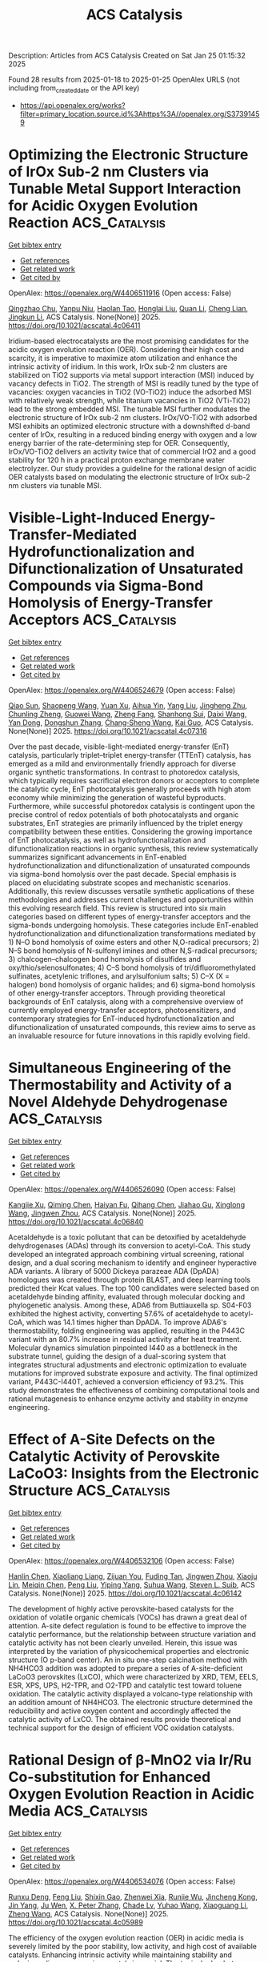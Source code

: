 #+TITLE: ACS Catalysis
Description: Articles from ACS Catalysis
Created on Sat Jan 25 01:15:32 2025

Found 28 results from 2025-01-18 to 2025-01-25
OpenAlex URLS (not including from_created_date or the API key)
- [[https://api.openalex.org/works?filter=primary_location.source.id%3Ahttps%3A//openalex.org/S37391459]]

* Optimizing the Electronic Structure of IrOx Sub-2 nm Clusters via Tunable Metal Support Interaction for Acidic Oxygen Evolution Reaction  :ACS_Catalysis:
:PROPERTIES:
:UUID: https://openalex.org/W4406511916
:TOPICS: Electrocatalysts for Energy Conversion, Advanced Photocatalysis Techniques, Fuel Cells and Related Materials
:PUBLICATION_DATE: 2025-01-17
:END:    
    
[[elisp:(doi-add-bibtex-entry "https://doi.org/10.1021/acscatal.4c06411")][Get bibtex entry]] 

- [[elisp:(progn (xref--push-markers (current-buffer) (point)) (oa--referenced-works "https://openalex.org/W4406511916"))][Get references]]
- [[elisp:(progn (xref--push-markers (current-buffer) (point)) (oa--related-works "https://openalex.org/W4406511916"))][Get related work]]
- [[elisp:(progn (xref--push-markers (current-buffer) (point)) (oa--cited-by-works "https://openalex.org/W4406511916"))][Get cited by]]

OpenAlex: https://openalex.org/W4406511916 (Open access: False)
    
[[https://openalex.org/A5091514152][Qingzhao Chu]], [[https://openalex.org/A5101384522][Yanpu Niu]], [[https://openalex.org/A5053498201][Haolan Tao]], [[https://openalex.org/A5040301471][Honglai Liu]], [[https://openalex.org/A5028636334][Quan Li]], [[https://openalex.org/A5023414498][Cheng Lian]], [[https://openalex.org/A5020694640][Jingkun Li]], ACS Catalysis. None(None)] 2025. https://doi.org/10.1021/acscatal.4c06411 
     
Iridium-based electrocatalysts are the most promising candidates for the acidic oxygen evolution reaction (OER). Considering their high cost and scarcity, it is imperative to maximize atom utilization and enhance the intrinsic activity of iridium. In this work, IrOx sub-2 nm clusters are stabilized on TiO2 supports via metal support interaction (MSI) induced by vacancy defects in TiO2. The strength of MSI is readily tuned by the type of vacancies: oxygen vacancies in TiO2 (VO-TiO2) induce the adsorbed MSI with relatively weak strength, while titanium vacancies in TiO2 (VTi-TiO2) lead to the strong embedded MSI. The tunable MSI further modulates the electronic structure of IrOx sub-2 nm clusters. IrOx/VO-TiO2 with adsorbed MSI exhibits an optimized electronic structure with a downshifted d-band center of IrOx, resulting in a reduced binding energy with oxygen and a low energy barrier of the rate-determining step for OER. Consequently, IrOx/VO-TiO2 delivers an activity twice that of commercial IrO2 and a good stability for 120 h in a practical proton exchange membrane water electrolyzer. Our study provides a guideline for the rational design of acidic OER catalysts based on modulating the electronic structure of IrOx sub-2 nm clusters via tunable MSI.    

    

* Visible-Light-Induced Energy-Transfer-Mediated Hydrofunctionalization and Difunctionalization of Unsaturated Compounds via Sigma-Bond Homolysis of Energy-Transfer Acceptors  :ACS_Catalysis:
:PROPERTIES:
:UUID: https://openalex.org/W4406524679
:TOPICS: Radical Photochemical Reactions, Sulfur-Based Synthesis Techniques, Catalytic C–H Functionalization Methods
:PUBLICATION_DATE: 2025-01-17
:END:    
    
[[elisp:(doi-add-bibtex-entry "https://doi.org/10.1021/acscatal.4c07316")][Get bibtex entry]] 

- [[elisp:(progn (xref--push-markers (current-buffer) (point)) (oa--referenced-works "https://openalex.org/W4406524679"))][Get references]]
- [[elisp:(progn (xref--push-markers (current-buffer) (point)) (oa--related-works "https://openalex.org/W4406524679"))][Get related work]]
- [[elisp:(progn (xref--push-markers (current-buffer) (point)) (oa--cited-by-works "https://openalex.org/W4406524679"))][Get cited by]]

OpenAlex: https://openalex.org/W4406524679 (Open access: False)
    
[[https://openalex.org/A5040022217][Qiao Sun]], [[https://openalex.org/A5100674423][Shaopeng Wang]], [[https://openalex.org/A5101633186][Yuan Xu]], [[https://openalex.org/A5103167081][Aihua Yin]], [[https://openalex.org/A5100356015][Yang Liu]], [[https://openalex.org/A5110063190][Jingheng Zhu]], [[https://openalex.org/A5081256336][Chunling Zheng]], [[https://openalex.org/A5100704913][Guowei Wang]], [[https://openalex.org/A5005640649][Zheng Fang]], [[https://openalex.org/A5068441430][Shanhong Sui]], [[https://openalex.org/A5035160317][Daixi Wang]], [[https://openalex.org/A5100532125][Yan Dong]], [[https://openalex.org/A5045826836][Dongshun Zhang]], [[https://openalex.org/A5100696890][Chang‐Sheng Wang]], [[https://openalex.org/A5100612547][Kai Guo]], ACS Catalysis. None(None)] 2025. https://doi.org/10.1021/acscatal.4c07316 
     
Over the past decade, visible-light-mediated energy-transfer (EnT) catalysis, particularly triplet–triplet energy-transfer (TTEnT) catalysis, has emerged as a mild and environmentally friendly approach for diverse organic synthetic transformations. In contrast to photoredox catalysis, which typically requires sacrificial electron donors or acceptors to complete the catalytic cycle, EnT photocatalysis generally proceeds with high atom economy while minimizing the generation of wasteful byproducts. Furthermore, while successful photoredox catalysis is contingent upon the precise control of redox potentials of both photocatalysts and organic substrates, EnT strategies are primarily influenced by the triplet energy compatibility between these entities. Considering the growing importance of EnT photocatalysis, as well as hydrofunctionalization and difunctionalization reactions in organic synthesis, this review systematically summarizes significant advancements in EnT-enabled hydrofunctionalization and difunctionalization of unsaturated compounds via sigma-bond homolysis over the past decade. Special emphasis is placed on elucidating substrate scopes and mechanistic scenarios. Additionally, this review discusses versatile synthetic applications of these methodologies and addresses current challenges and opportunities within this evolving research field. This review is structured into six main categories based on different types of energy-transfer acceptors and the sigma-bonds undergoing homolysis. These categories include EnT-enabled hydrofunctionalization and difunctionalization transformations mediated by 1) N–O bond homolysis of oxime esters and other N,O-radical precursors; 2) N–S bond homolysis of N-sulfonyl imines and other N,S-radical precursors; 3) chalcogen–chalcogen bond homolysis of disulfides and oxy/thio/selenosulfonates; 4) C–S bond homolysis of tri/difluoromethylated sulfinates, acetylenic triflones, and arylsulfonium salts; 5) C–X (X = halogen) bond homolysis of organic halides; and 6) sigma-bond homolysis of other energy-transfer acceptors. Through providing theoretical backgrounds of EnT catalysis, along with a comprehensive overview of currently employed energy-transfer acceptors, photosensitizers, and contemporary strategies for EnT-induced hydrofunctionalization and difunctionalization of unsaturated compounds, this review aims to serve as an invaluable resource for future innovations in this rapidly evolving field.    

    

* Simultaneous Engineering of the Thermostability and Activity of a Novel Aldehyde Dehydrogenase  :ACS_Catalysis:
:PROPERTIES:
:UUID: https://openalex.org/W4406526090
:TOPICS: Microbial Metabolic Engineering and Bioproduction, Metabolomics and Mass Spectrometry Studies, Protein Structure and Dynamics
:PUBLICATION_DATE: 2025-01-17
:END:    
    
[[elisp:(doi-add-bibtex-entry "https://doi.org/10.1021/acscatal.4c06840")][Get bibtex entry]] 

- [[elisp:(progn (xref--push-markers (current-buffer) (point)) (oa--referenced-works "https://openalex.org/W4406526090"))][Get references]]
- [[elisp:(progn (xref--push-markers (current-buffer) (point)) (oa--related-works "https://openalex.org/W4406526090"))][Get related work]]
- [[elisp:(progn (xref--push-markers (current-buffer) (point)) (oa--cited-by-works "https://openalex.org/W4406526090"))][Get cited by]]

OpenAlex: https://openalex.org/W4406526090 (Open access: False)
    
[[https://openalex.org/A5047863533][Kangjie Xu]], [[https://openalex.org/A5100644701][Qiming Chen]], [[https://openalex.org/A5071538073][Haiyan Fu]], [[https://openalex.org/A5101472342][Qihang Chen]], [[https://openalex.org/A5015283649][Jiahao Gu]], [[https://openalex.org/A5004963577][Xinglong Wang]], [[https://openalex.org/A5011448167][Jingwen Zhou]], ACS Catalysis. None(None)] 2025. https://doi.org/10.1021/acscatal.4c06840 
     
Acetaldehyde is a toxic pollutant that can be detoxified by acetaldehyde dehydrogenases (ADAs) through its conversion to acetyl-CoA. This study developed an integrated approach combining virtual screening, rational design, and a dual scoring mechanism to identify and engineer hyperactive ADA variants. A library of 5000 Dickeya parazeae ADA (DpADA) homologues was created through protein BLAST, and deep learning tools predicted their Kcat values. The top 100 candidates were selected based on acetaldehyde binding affinity, evaluated through molecular docking and phylogenetic analysis. Among these, ADA6 from Buttiauxella sp. S04-F03 exhibited the highest activity, converting 57.6% of acetaldehyde to acetyl-CoA, which was 14.1 times higher than DpADA. To improve ADA6's thermostability, folding engineering was applied, resulting in the P443C variant with an 80.7% increase in residual activity after heat treatment. Molecular dynamics simulation pinpointed I440 as a bottleneck in the substrate tunnel, guiding the design of a dual-scoring system that integrates structural adjustments and electronic optimization to evaluate mutations for improved substrate exposure and activity. The final optimized variant, P443C-I440T, achieved a conversion efficiency of 93.2%. This study demonstrates the effectiveness of combining computational tools and rational mutagenesis to enhance enzyme activity and stability in enzyme engineering.    

    

* Effect of A-Site Defects on the Catalytic Activity of Perovskite LaCoO3: Insights from the Electronic Structure  :ACS_Catalysis:
:PROPERTIES:
:UUID: https://openalex.org/W4406532106
:TOPICS: Catalytic Processes in Materials Science, Magnetic and transport properties of perovskites and related materials, Advancements in Solid Oxide Fuel Cells
:PUBLICATION_DATE: 2025-01-17
:END:    
    
[[elisp:(doi-add-bibtex-entry "https://doi.org/10.1021/acscatal.4c06142")][Get bibtex entry]] 

- [[elisp:(progn (xref--push-markers (current-buffer) (point)) (oa--referenced-works "https://openalex.org/W4406532106"))][Get references]]
- [[elisp:(progn (xref--push-markers (current-buffer) (point)) (oa--related-works "https://openalex.org/W4406532106"))][Get related work]]
- [[elisp:(progn (xref--push-markers (current-buffer) (point)) (oa--cited-by-works "https://openalex.org/W4406532106"))][Get cited by]]

OpenAlex: https://openalex.org/W4406532106 (Open access: False)
    
[[https://openalex.org/A5101979347][Hanlin Chen]], [[https://openalex.org/A5008555321][Xiaoliang Liang]], [[https://openalex.org/A5058002138][Zijuan You]], [[https://openalex.org/A5021135190][Fuding Tan]], [[https://openalex.org/A5025709244][Jingwen Zhou]], [[https://openalex.org/A5040114044][Xiaoju Lin]], [[https://openalex.org/A5023210873][Meiqin Chen]], [[https://openalex.org/A5089906204][Peng Liu]], [[https://openalex.org/A5041221522][Yiping Yang]], [[https://openalex.org/A5082241181][Suhua Wang]], [[https://openalex.org/A5030445732][Steven L. Suib]], ACS Catalysis. None(None)] 2025. https://doi.org/10.1021/acscatal.4c06142 
     
The development of highly active perovskite-based catalysts for the oxidation of volatile organic chemicals (VOCs) has drawn a great deal of attention. A-site defect regulation is found to be effective to improve the catalytic performance, but the relationship between structure variation and catalytic activity has not been clearly unveiled. Herein, this issue was interpreted by the variation of physicochemical properties and electronic structure (O p-band center). An in situ one-step calcination method with NH4HCO3 addition was adopted to prepare a series of A-site-deficient LaCoO3 perovskites (LxCO), which were characterized by XRD, TEM, EELS, ESR, XPS, UPS, H2-TPR, and O2-TPD and catalytic test toward toluene oxidation. The catalytic activity displayed a volcano-type relationship with an addition amount of NH4HCO3. The electronic structure determined the reducibility and active oxygen content and accordingly affected the catalytic activity of LxCO. The obtained results provide theoretical and technical support for the design of efficient VOC oxidation catalysts.    

    

* Rational Design of β-MnO2 via Ir/Ru Co-substitution for Enhanced Oxygen Evolution Reaction in Acidic Media  :ACS_Catalysis:
:PROPERTIES:
:UUID: https://openalex.org/W4406534076
:TOPICS: Electrocatalysts for Energy Conversion, Advanced Memory and Neural Computing, Advanced battery technologies research
:PUBLICATION_DATE: 2025-01-17
:END:    
    
[[elisp:(doi-add-bibtex-entry "https://doi.org/10.1021/acscatal.4c05989")][Get bibtex entry]] 

- [[elisp:(progn (xref--push-markers (current-buffer) (point)) (oa--referenced-works "https://openalex.org/W4406534076"))][Get references]]
- [[elisp:(progn (xref--push-markers (current-buffer) (point)) (oa--related-works "https://openalex.org/W4406534076"))][Get related work]]
- [[elisp:(progn (xref--push-markers (current-buffer) (point)) (oa--cited-by-works "https://openalex.org/W4406534076"))][Get cited by]]

OpenAlex: https://openalex.org/W4406534076 (Open access: False)
    
[[https://openalex.org/A5018675250][Runxu Deng]], [[https://openalex.org/A5100415260][Feng Liu]], [[https://openalex.org/A5029544282][Shixin Gao]], [[https://openalex.org/A5061658133][Zhenwei Xia]], [[https://openalex.org/A5056620024][Runjie Wu]], [[https://openalex.org/A5112907460][Jincheng Kong]], [[https://openalex.org/A5100343809][Jin Yang]], [[https://openalex.org/A5011717943][Ju Wen]], [[https://openalex.org/A5083317667][X. Peter Zhang]], [[https://openalex.org/A5069916990][Chade Lv]], [[https://openalex.org/A5100370111][Yuhao Wang]], [[https://openalex.org/A5100373856][Xiaoguang Li]], [[https://openalex.org/A5100401114][Zheng Wang]], ACS Catalysis. None(None)] 2025. https://doi.org/10.1021/acscatal.4c05989 
     
The efficiency of the oxygen evolution reaction (OER) in acidic media is severely limited by the poor stability, low activity, and high cost of available catalysts. Enhancing intrinsic activity while maintaining stability and reducing reliance on precious metals is crucial. The typical adsorbate evolution mechanism (AEM) leads to high overpotentials and low activity, making the transition to alternative mechanisms, such as the lattice oxygen mechanism (LOM) or oxide path mechanism (OPM), highly desirable due to their lower overpotentials. Here, we combine density functional theory (DFT) calculations with experimental validation to enhance the activity and stability of β-MnO2 via co-substitution with ruthenium (Ru) and iridium (Ir), enabling the transition from AEM to OPM. DFT calculations reveal that AEM is hindered by the weak nucleophilicity of water, while LOM suffers from high kinetic barriers due to structural distortions. In contrast, OPM demonstrates a significantly lower kinetic barrier, facilitated by the synergistic interaction between Ru and Ir. Experimentally, IrRuMnOx was synthesized through co-precipitation and hydrothermal methods, showing an 80-fold improvement in mass activity and a 96-fold increase in stability compared to commercial IrO2, with minimal noble metal leaching, as confirmed by inductively coupled plasma optical emission spectroscopy (ICP-OES). IrRuMnOx exhibited an ultralow overpotential of 475 mV at 1 A·cm–2 and a Tafel slope of 44.26 mV·dec–1 in 0.5 M H2SO4, maintaining stable performance for over 100 h. Moreover, the IrRuMnOx-based membrane electrode, with a low Ir loading of 0.075 mgIr·cm–2, achieved remarkable current densities of 1.0 A·cm–2 at 1.66 V and 2.0 A·cm–2 at 1.91 V at 80 °C. This performance surpasses that of both unsupported and conventional supported Ir-based catalysts at comparable Ir loading levels. This study offers critical insights into OER mechanisms in acidic media and paves the way for developing efficient and durable OER electrocatalysts for hydrogen production.    

    

* Issue Editorial Masthead  :ACS_Catalysis:
:PROPERTIES:
:UUID: https://openalex.org/W4406540614
:TOPICS: 
:PUBLICATION_DATE: 2025-01-17
:END:    
    
[[elisp:(doi-add-bibtex-entry "https://doi.org/10.1021/csv015i002_1889649")][Get bibtex entry]] 

- [[elisp:(progn (xref--push-markers (current-buffer) (point)) (oa--referenced-works "https://openalex.org/W4406540614"))][Get references]]
- [[elisp:(progn (xref--push-markers (current-buffer) (point)) (oa--related-works "https://openalex.org/W4406540614"))][Get related work]]
- [[elisp:(progn (xref--push-markers (current-buffer) (point)) (oa--cited-by-works "https://openalex.org/W4406540614"))][Get cited by]]

OpenAlex: https://openalex.org/W4406540614 (Open access: True)
    
, ACS Catalysis. 15(2)] 2025. https://doi.org/10.1021/csv015i002_1889649 
     
No abstract    

    

* Issue Publication Information  :ACS_Catalysis:
:PROPERTIES:
:UUID: https://openalex.org/W4406540636
:TOPICS: 
:PUBLICATION_DATE: 2025-01-17
:END:    
    
[[elisp:(doi-add-bibtex-entry "https://doi.org/10.1021/csv015i002_1889648")][Get bibtex entry]] 

- [[elisp:(progn (xref--push-markers (current-buffer) (point)) (oa--referenced-works "https://openalex.org/W4406540636"))][Get references]]
- [[elisp:(progn (xref--push-markers (current-buffer) (point)) (oa--related-works "https://openalex.org/W4406540636"))][Get related work]]
- [[elisp:(progn (xref--push-markers (current-buffer) (point)) (oa--cited-by-works "https://openalex.org/W4406540636"))][Get cited by]]

OpenAlex: https://openalex.org/W4406540636 (Open access: True)
    
, ACS Catalysis. 15(2)] 2025. https://doi.org/10.1021/csv015i002_1889648 
     
No abstract    

    

* Engineering the Fungal Peroxygenase for Efficient and Regioselective Hydroxylation of Vitamin Ds and Sterols  :ACS_Catalysis:
:PROPERTIES:
:UUID: https://openalex.org/W4406574048
:TOPICS: Steroid Chemistry and Biochemistry, Biotin and Related Studies, Pharmacogenetics and Drug Metabolism
:PUBLICATION_DATE: 2025-01-18
:END:    
    
[[elisp:(doi-add-bibtex-entry "https://doi.org/10.1021/acscatal.4c06429")][Get bibtex entry]] 

- [[elisp:(progn (xref--push-markers (current-buffer) (point)) (oa--referenced-works "https://openalex.org/W4406574048"))][Get references]]
- [[elisp:(progn (xref--push-markers (current-buffer) (point)) (oa--related-works "https://openalex.org/W4406574048"))][Get related work]]
- [[elisp:(progn (xref--push-markers (current-buffer) (point)) (oa--cited-by-works "https://openalex.org/W4406574048"))][Get cited by]]

OpenAlex: https://openalex.org/W4406574048 (Open access: False)
    
[[https://openalex.org/A5100567905][Yawen Huang]], [[https://openalex.org/A5100436798][Jie Zhang]], [[https://openalex.org/A5048619601][Fuqiang Chen]], [[https://openalex.org/A5014776886][Yu Fu]], [[https://openalex.org/A5100632385][Han Liu]], [[https://openalex.org/A5076227403][Zhiyou Zong]], [[https://openalex.org/A5043546888][Quanshun Li]], [[https://openalex.org/A5100747316][Yalan Zhang]], [[https://openalex.org/A5100334085][Huanhuan Li]], [[https://openalex.org/A5024722452][Xiang Sheng]], [[https://openalex.org/A5100687142][Weidong Liu]], [[https://openalex.org/A5054052897][Wuyuan Zhang]], ACS Catalysis. None(None)] 2025. https://doi.org/10.1021/acscatal.4c06429 
     
Hydroxylation of C25 C–H bonds (referring to sterols) is of great importance in vivo for metabolizing sterols and vitamin Ds. The biocatalytic hydroxylation of C25 C–H bonds is restricted by the selectivity and activity of the enzymes due to the inertness of these bulky compounds. Herein, we employed fungal unspecific peroxygenase from Agrocybe aegerita (AaeUPO) as the catalyst to develop efficient and selective AaeUPO variants through protein engineering. After three rounds of evolution using semirational design, 2 variants, G195A/G241V/G318V (Stev) and Q72K/G195A/G241V (Veco), were determined to be the ideal catalysts, showing a 25- to 27-fold increase in enzyme activity and an improvement in selectivity from 25% to over 93% in gram-scale conversion of vitamin D3 to 25-hydroxyvitamin D3. These two variants exhibited overall enhanced catalytic performance in hydroxylating the C25 C–H bonds of the other 24 sterol and vitamin D analogues. This work provides an enzymatic toolbox to synthesize the highly important vitamins and sterols into the compounds of interest under mild conditions with remarkable regioselectivity and enzyme activity.    

    

* Recent Progress in Chiral Quaternary Ammonium Salt-Promoted Asymmetric Nucleophilic Additions  :ACS_Catalysis:
:PROPERTIES:
:UUID: https://openalex.org/W4406618785
:TOPICS: Chemical Reaction Mechanisms, Asymmetric Synthesis and Catalysis, N-Heterocyclic Carbenes in Organic and Inorganic Chemistry
:PUBLICATION_DATE: 2025-01-20
:END:    
    
[[elisp:(doi-add-bibtex-entry "https://doi.org/10.1021/acscatal.4c06497")][Get bibtex entry]] 

- [[elisp:(progn (xref--push-markers (current-buffer) (point)) (oa--referenced-works "https://openalex.org/W4406618785"))][Get references]]
- [[elisp:(progn (xref--push-markers (current-buffer) (point)) (oa--related-works "https://openalex.org/W4406618785"))][Get related work]]
- [[elisp:(progn (xref--push-markers (current-buffer) (point)) (oa--cited-by-works "https://openalex.org/W4406618785"))][Get cited by]]

OpenAlex: https://openalex.org/W4406618785 (Open access: False)
    
[[https://openalex.org/A5074111753][Xiaoqun Yang]], [[https://openalex.org/A5022369506][Youlin Deng]], [[https://openalex.org/A5101080053][Dan Ling]], [[https://openalex.org/A5100416500][Tingting Li]], [[https://openalex.org/A5087950310][Lingzhu Chen]], [[https://openalex.org/A5005455559][Zhichao Jin]], ACS Catalysis. None(None)] 2025. https://doi.org/10.1021/acscatal.4c06497 
     
No abstract    

    

* Reshaping the Substrate-Binding Pocket of Ene-Reductase for Enhanced and Inverted Stereoselectivity: A Concise Access to the Stereocomplementary Chiral GABA Derivatives  :ACS_Catalysis:
:PROPERTIES:
:UUID: https://openalex.org/W4406632949
:TOPICS: Enzyme Catalysis and Immobilization, Microbial Metabolic Engineering and Bioproduction, Enzyme Structure and Function
:PUBLICATION_DATE: 2025-01-20
:END:    
    
[[elisp:(doi-add-bibtex-entry "https://doi.org/10.1021/acscatal.4c06784")][Get bibtex entry]] 

- [[elisp:(progn (xref--push-markers (current-buffer) (point)) (oa--referenced-works "https://openalex.org/W4406632949"))][Get references]]
- [[elisp:(progn (xref--push-markers (current-buffer) (point)) (oa--related-works "https://openalex.org/W4406632949"))][Get related work]]
- [[elisp:(progn (xref--push-markers (current-buffer) (point)) (oa--cited-by-works "https://openalex.org/W4406632949"))][Get cited by]]

OpenAlex: https://openalex.org/W4406632949 (Open access: False)
    
[[https://openalex.org/A5100962601][An Huang]], [[https://openalex.org/A5058899574][Xianheng Song]], [[https://openalex.org/A5100693223][Linlin Song]], [[https://openalex.org/A5112552418][Shuang-Shuang Pan]], [[https://openalex.org/A5101484239][Jiaxin Tian]], [[https://openalex.org/A5100399575][Pengfei Wang]], [[https://openalex.org/A5021036490][Shuyun Ju]], [[https://openalex.org/A5100454884][Yajun Wang]], ACS Catalysis. None(None)] 2025. https://doi.org/10.1021/acscatal.4c06784 
     
Despite the availability of numerous natural and engineered ene-reductases (ERs), enantiocomplementary synthesis of the sterically hindered molecules by ERs is still limited by poor substrate acceptance, particularly due to the insufficient complementary stereoselectivity. Herein, we reshaped the substrate-binding pocket of SeER from Saccharomyces eubayanus through semirational design, enabling ERs capable of stereocomplementary hydrogenating of the challenging substituted β-cyano cinnamic esters. Compared to the wild type, the variants exhibited enhanced activity (up to 161-fold) and catalytic efficiency kcat/KM (up to 358-fold), displaying potential in synthesizing various chiral β-cyano esters with high stereoselectivity (up to 99% ee). Molecular dynamics simulations demonstrated that the key for the superior catalytic performance of variants is the well-tuned substrate-binding pocket, which strengthens and stabilizes substrate recognition. Furthermore, we elucidated the practicality of the SeER variants in asymmetric synthesis of the chiral GABA derivatives (e.g., Phenibut, Baclofen, and Tolibut) via chemo-enzymatic cascade reactions.    

    

* Time-Domain NMR: Generating Unique Insights into the Characterization of Heterogeneous Catalysis in Liquid Phase  :ACS_Catalysis:
:PROPERTIES:
:UUID: https://openalex.org/W4406636099
:TOPICS: NMR spectroscopy and applications, Advanced NMR Techniques and Applications, Advanced MRI Techniques and Applications
:PUBLICATION_DATE: 2025-01-21
:END:    
    
[[elisp:(doi-add-bibtex-entry "https://doi.org/10.1021/acscatal.4c04789")][Get bibtex entry]] 

- [[elisp:(progn (xref--push-markers (current-buffer) (point)) (oa--referenced-works "https://openalex.org/W4406636099"))][Get references]]
- [[elisp:(progn (xref--push-markers (current-buffer) (point)) (oa--related-works "https://openalex.org/W4406636099"))][Get related work]]
- [[elisp:(progn (xref--push-markers (current-buffer) (point)) (oa--cited-by-works "https://openalex.org/W4406636099"))][Get cited by]]

OpenAlex: https://openalex.org/W4406636099 (Open access: True)
    
[[https://openalex.org/A5026161996][Murilo T. Suekuni]], [[https://openalex.org/A5028556784][Carmine D’Agostino]], [[https://openalex.org/A5026632772][Alan M. Allgeier]], ACS Catalysis. None(None)] 2025. https://doi.org/10.1021/acscatal.4c04789 
     
No abstract    

    

* Ultrathin ZSM-5 Shell Constructed on an S-1 Crystal Surface for Prins Reaction to Boost Methanol Aromatization with High Catalytic Stability  :ACS_Catalysis:
:PROPERTIES:
:UUID: https://openalex.org/W4406644119
:TOPICS: Zeolite Catalysis and Synthesis, Catalysis and Hydrodesulfurization Studies, Catalysis for Biomass Conversion
:PUBLICATION_DATE: 2025-01-21
:END:    
    
[[elisp:(doi-add-bibtex-entry "https://doi.org/10.1021/acscatal.4c07004")][Get bibtex entry]] 

- [[elisp:(progn (xref--push-markers (current-buffer) (point)) (oa--referenced-works "https://openalex.org/W4406644119"))][Get references]]
- [[elisp:(progn (xref--push-markers (current-buffer) (point)) (oa--related-works "https://openalex.org/W4406644119"))][Get related work]]
- [[elisp:(progn (xref--push-markers (current-buffer) (point)) (oa--cited-by-works "https://openalex.org/W4406644119"))][Get cited by]]

OpenAlex: https://openalex.org/W4406644119 (Open access: False)
    
[[https://openalex.org/A5100425963][Ma Qian]], [[https://openalex.org/A5077438116][Tingjun Fu]], [[https://openalex.org/A5053157897][Chuntao Cao]], [[https://openalex.org/A5112233142][Xueqing Wu]], [[https://openalex.org/A5100428629][Zhong Li]], ACS Catalysis. None(None)] 2025. https://doi.org/10.1021/acscatal.4c07004 
     
No abstract    

    

* Adaptive Morphing of Hydroxyl Groups on Covalency Competing Spinel Oxides Boosting Oxygen Evolution Reactions  :ACS_Catalysis:
:PROPERTIES:
:UUID: https://openalex.org/W4406668219
:TOPICS: Catalytic Processes in Materials Science, Electrocatalysts for Energy Conversion, Catalysis and Oxidation Reactions
:PUBLICATION_DATE: 2025-01-21
:END:    
    
[[elisp:(doi-add-bibtex-entry "https://doi.org/10.1021/acscatal.4c07014")][Get bibtex entry]] 

- [[elisp:(progn (xref--push-markers (current-buffer) (point)) (oa--referenced-works "https://openalex.org/W4406668219"))][Get references]]
- [[elisp:(progn (xref--push-markers (current-buffer) (point)) (oa--related-works "https://openalex.org/W4406668219"))][Get related work]]
- [[elisp:(progn (xref--push-markers (current-buffer) (point)) (oa--cited-by-works "https://openalex.org/W4406668219"))][Get cited by]]

OpenAlex: https://openalex.org/W4406668219 (Open access: False)
    
[[https://openalex.org/A5070939472][Jiali Gou]], [[https://openalex.org/A5101535850][Xin Lei]], [[https://openalex.org/A5033647893][Bifa Ji]], [[https://openalex.org/A5100412120][Shanshan Zhang]], [[https://openalex.org/A5074832645][Yongping Zheng]], [[https://openalex.org/A5053095176][Yongbing Tang]], ACS Catalysis. None(None)] 2025. https://doi.org/10.1021/acscatal.4c07014 
     
No abstract    

    

* Direct Syngas-To-Ethanol Conversion over Lithium-Promoted Rh/MgO Catalysts  :ACS_Catalysis:
:PROPERTIES:
:UUID: https://openalex.org/W4406676550
:TOPICS: Catalysts for Methane Reforming, Catalytic Processes in Materials Science, Catalysis for Biomass Conversion
:PUBLICATION_DATE: 2025-01-21
:END:    
    
[[elisp:(doi-add-bibtex-entry "https://doi.org/10.1021/acscatal.4c05085")][Get bibtex entry]] 

- [[elisp:(progn (xref--push-markers (current-buffer) (point)) (oa--referenced-works "https://openalex.org/W4406676550"))][Get references]]
- [[elisp:(progn (xref--push-markers (current-buffer) (point)) (oa--related-works "https://openalex.org/W4406676550"))][Get related work]]
- [[elisp:(progn (xref--push-markers (current-buffer) (point)) (oa--cited-by-works "https://openalex.org/W4406676550"))][Get cited by]]

OpenAlex: https://openalex.org/W4406676550 (Open access: False)
    
[[https://openalex.org/A5021576047][Abdellah Ait El Fakir]], [[https://openalex.org/A5101876177][Pengfei Du]], [[https://openalex.org/A5100320137][Wan Li]], [[https://openalex.org/A5113343325][H.‐B. Pan]], [[https://openalex.org/A5021669383][Shirun Zhao]], [[https://openalex.org/A5114211795][Nazmul Hasan MD Dostagir]], [[https://openalex.org/A5082586888][Akihiko Anzai]], [[https://openalex.org/A5034747360][Shinya Mine]], [[https://openalex.org/A5074252826][Evgeny A. Pidko]], [[https://openalex.org/A5101436764][Ken‐ichi Shimizu]], [[https://openalex.org/A5018260723][Takashi Toyao]], ACS Catalysis. None(None)] 2025. https://doi.org/10.1021/acscatal.4c05085 
     
No abstract    

    

* Diastereo- and Enantioselective Chemoenzymatic Synthesis of Chiral Tricyclic Intermediate of Anti-HIV Drug Lenacapavir  :ACS_Catalysis:
:PROPERTIES:
:UUID: https://openalex.org/W4406676579
:TOPICS: Enzyme Catalysis and Immobilization, Cyclopropane Reaction Mechanisms, Carbohydrate Chemistry and Synthesis
:PUBLICATION_DATE: 2025-01-21
:END:    
    
[[elisp:(doi-add-bibtex-entry "https://doi.org/10.1021/acscatal.4c07464")][Get bibtex entry]] 

- [[elisp:(progn (xref--push-markers (current-buffer) (point)) (oa--referenced-works "https://openalex.org/W4406676579"))][Get references]]
- [[elisp:(progn (xref--push-markers (current-buffer) (point)) (oa--related-works "https://openalex.org/W4406676579"))][Get related work]]
- [[elisp:(progn (xref--push-markers (current-buffer) (point)) (oa--cited-by-works "https://openalex.org/W4406676579"))][Get cited by]]

OpenAlex: https://openalex.org/W4406676579 (Open access: False)
    
[[https://openalex.org/A5091332886][Wen‐Zhen Fu]], [[https://openalex.org/A5100940230][An Liu]], [[https://openalex.org/A5100397613][Yang Yang]], ACS Catalysis. None(None)] 2025. https://doi.org/10.1021/acscatal.4c07464 
     
No abstract    

    

* Encapsulating Ru Nanoclusters for Reductive Imination of Biomass-Based Furfural by Shape-Selective Catalysis  :ACS_Catalysis:
:PROPERTIES:
:UUID: https://openalex.org/W4406678574
:TOPICS: Catalysis for Biomass Conversion, Catalysis and Hydrodesulfurization Studies, Catalytic Processes in Materials Science
:PUBLICATION_DATE: 2025-01-21
:END:    
    
[[elisp:(doi-add-bibtex-entry "https://doi.org/10.1021/acscatal.4c07371")][Get bibtex entry]] 

- [[elisp:(progn (xref--push-markers (current-buffer) (point)) (oa--referenced-works "https://openalex.org/W4406678574"))][Get references]]
- [[elisp:(progn (xref--push-markers (current-buffer) (point)) (oa--related-works "https://openalex.org/W4406678574"))][Get related work]]
- [[elisp:(progn (xref--push-markers (current-buffer) (point)) (oa--cited-by-works "https://openalex.org/W4406678574"))][Get cited by]]

OpenAlex: https://openalex.org/W4406678574 (Open access: False)
    
[[https://openalex.org/A5020067098][Hongtao Zou]], [[https://openalex.org/A5109673283][Yuxin Jin]], [[https://openalex.org/A5100670785][Limin Chen]], [[https://openalex.org/A5023639462][Jinzhu Chen]], ACS Catalysis. None(None)] 2025. https://doi.org/10.1021/acscatal.4c07371 
     
No abstract    

    

* Pickering Interfacial Tandem Catalysis of Alkenes to 1,2-Diols over Manganese Oxide Catalysts at Room Temperature  :ACS_Catalysis:
:PROPERTIES:
:UUID: https://openalex.org/W4406679706
:TOPICS: Mesoporous Materials and Catalysis, Catalysis and Oxidation Reactions, Catalytic Processes in Materials Science
:PUBLICATION_DATE: 2025-01-21
:END:    
    
[[elisp:(doi-add-bibtex-entry "https://doi.org/10.1021/acscatal.4c06225")][Get bibtex entry]] 

- [[elisp:(progn (xref--push-markers (current-buffer) (point)) (oa--referenced-works "https://openalex.org/W4406679706"))][Get references]]
- [[elisp:(progn (xref--push-markers (current-buffer) (point)) (oa--related-works "https://openalex.org/W4406679706"))][Get related work]]
- [[elisp:(progn (xref--push-markers (current-buffer) (point)) (oa--cited-by-works "https://openalex.org/W4406679706"))][Get cited by]]

OpenAlex: https://openalex.org/W4406679706 (Open access: True)
    
[[https://openalex.org/A5102861025][Shihao Su]], [[https://openalex.org/A5068239034][Guojun Lv]], [[https://openalex.org/A5019271725][Jialing Shen]], [[https://openalex.org/A5100399474][Guanghui Wang]], [[https://openalex.org/A5115973213][Lachgar Oussama]], [[https://openalex.org/A5100378086][Yan Chen]], [[https://openalex.org/A5103047137][Shengnan Xu]], ACS Catalysis. None(None)] 2025. https://doi.org/10.1021/acscatal.4c06225  ([[https://pubs.acs.org/doi/pdf/10.1021/acscatal.4c06225][pdf]])
     
No abstract    

    

* Discovering the Origin of Catalyst Performance and Degradation of Electrochemical CO2 Reduction through Interpretable Machine Learning  :ACS_Catalysis:
:PROPERTIES:
:UUID: https://openalex.org/W4406692538
:TOPICS: Machine Learning in Materials Science, CO2 Reduction Techniques and Catalysts, Fuel Cells and Related Materials
:PUBLICATION_DATE: 2025-01-22
:END:    
    
[[elisp:(doi-add-bibtex-entry "https://doi.org/10.1021/acscatal.4c05530")][Get bibtex entry]] 

- [[elisp:(progn (xref--push-markers (current-buffer) (point)) (oa--referenced-works "https://openalex.org/W4406692538"))][Get references]]
- [[elisp:(progn (xref--push-markers (current-buffer) (point)) (oa--related-works "https://openalex.org/W4406692538"))][Get related work]]
- [[elisp:(progn (xref--push-markers (current-buffer) (point)) (oa--cited-by-works "https://openalex.org/W4406692538"))][Get cited by]]

OpenAlex: https://openalex.org/W4406692538 (Open access: False)
    
[[https://openalex.org/A5081610685][Daeun Chloe Shin]], [[https://openalex.org/A5115978717][Hakan Karasu]], [[https://openalex.org/A5063279440][Kyojin Jang]], [[https://openalex.org/A5100728870][Chang Soo Kim]], [[https://openalex.org/A5021226126][Kyeongsu Kim]], [[https://openalex.org/A5100393158][Dongjin Kim]], [[https://openalex.org/A5087341192][Young Jin]], [[https://openalex.org/A5041000631][Ki Bong Lee]], [[https://openalex.org/A5063597709][Keun Hwa Chae]], [[https://openalex.org/A5011252930][Il Moon]], [[https://openalex.org/A5052598115][Da Hye Won]], [[https://openalex.org/A5018459520][Jonggeol Na]], [[https://openalex.org/A5074251562][Ung Lee]], ACS Catalysis. None(None)] 2025. https://doi.org/10.1021/acscatal.4c05530 
     
No abstract    

    

* Redox-Neutral Photocatalytic Germylative Difunctionalization of Unactivated Olefins via Selective Radical Capture by Ge(II)  :ACS_Catalysis:
:PROPERTIES:
:UUID: https://openalex.org/W4406694927
:TOPICS: Fluorine in Organic Chemistry, Radical Photochemical Reactions, Sulfur-Based Synthesis Techniques
:PUBLICATION_DATE: 2025-01-22
:END:    
    
[[elisp:(doi-add-bibtex-entry "https://doi.org/10.1021/acscatal.4c06681")][Get bibtex entry]] 

- [[elisp:(progn (xref--push-markers (current-buffer) (point)) (oa--referenced-works "https://openalex.org/W4406694927"))][Get references]]
- [[elisp:(progn (xref--push-markers (current-buffer) (point)) (oa--related-works "https://openalex.org/W4406694927"))][Get related work]]
- [[elisp:(progn (xref--push-markers (current-buffer) (point)) (oa--cited-by-works "https://openalex.org/W4406694927"))][Get cited by]]

OpenAlex: https://openalex.org/W4406694927 (Open access: False)
    
[[https://openalex.org/A5090183816][Wenjing Zhou]], [[https://openalex.org/A5103118803][Zequn Yang]], [[https://openalex.org/A5087392457][Bin Xiao]], ACS Catalysis. None(None)] 2025. https://doi.org/10.1021/acscatal.4c06681 
     
No abstract    

    

* A General Amino–(Hetero)arylation of Simple Olefins with (Hetero)aryl Sulfonamides Enabled by an N-Triazinyl Group  :ACS_Catalysis:
:PROPERTIES:
:UUID: https://openalex.org/W4406698033
:TOPICS: Sulfur-Based Synthesis Techniques, Radical Photochemical Reactions, Catalytic C–H Functionalization Methods
:PUBLICATION_DATE: 2025-01-22
:END:    
    
[[elisp:(doi-add-bibtex-entry "https://doi.org/10.1021/acscatal.5c00157")][Get bibtex entry]] 

- [[elisp:(progn (xref--push-markers (current-buffer) (point)) (oa--referenced-works "https://openalex.org/W4406698033"))][Get references]]
- [[elisp:(progn (xref--push-markers (current-buffer) (point)) (oa--related-works "https://openalex.org/W4406698033"))][Get related work]]
- [[elisp:(progn (xref--push-markers (current-buffer) (point)) (oa--cited-by-works "https://openalex.org/W4406698033"))][Get cited by]]

OpenAlex: https://openalex.org/W4406698033 (Open access: False)
    
[[https://openalex.org/A5092619953][Jaxon L. Barney]], [[https://openalex.org/A5092619954][Andrew J. Wolfram]], [[https://openalex.org/A5115980599][Rose Litvak]], [[https://openalex.org/A5052803830][Eric D. Nacsa]], ACS Catalysis. None(None)] 2025. https://doi.org/10.1021/acscatal.5c00157 
     
No abstract    

    

* Efficient Photoelectrocatalysis of Glycerol to Dihydroxyacetone and Synergistic Hydrogen Generation via Dual Oxidation Pathways Using Co-LDH/Bi2O3/TiO2 Ternary Array  :ACS_Catalysis:
:PROPERTIES:
:UUID: https://openalex.org/W4406698920
:TOPICS: Electrocatalysts for Energy Conversion, Advanced Photocatalysis Techniques, CO2 Reduction Techniques and Catalysts
:PUBLICATION_DATE: 2025-01-22
:END:    
    
[[elisp:(doi-add-bibtex-entry "https://doi.org/10.1021/acscatal.4c05193")][Get bibtex entry]] 

- [[elisp:(progn (xref--push-markers (current-buffer) (point)) (oa--referenced-works "https://openalex.org/W4406698920"))][Get references]]
- [[elisp:(progn (xref--push-markers (current-buffer) (point)) (oa--related-works "https://openalex.org/W4406698920"))][Get related work]]
- [[elisp:(progn (xref--push-markers (current-buffer) (point)) (oa--cited-by-works "https://openalex.org/W4406698920"))][Get cited by]]

OpenAlex: https://openalex.org/W4406698920 (Open access: False)
    
[[https://openalex.org/A5059797101][Lu Niu]], [[https://openalex.org/A5021293166][Rufeng Tian]], [[https://openalex.org/A5100633752][Wanggang Zhang]], [[https://openalex.org/A5100373285][Hongxia Wang]], [[https://openalex.org/A5101573212][Jian Wang]], [[https://openalex.org/A5100449920][Yiming Liu]], ACS Catalysis. None(None)] 2025. https://doi.org/10.1021/acscatal.4c05193 
     
No abstract    

    

* Understanding Catalytic Enantioselective C–H Bond Oxidation at Nonactivated Methylenes Through Predictive Statistical Modeling Analysis  :ACS_Catalysis:
:PROPERTIES:
:UUID: https://openalex.org/W4406699296
:TOPICS: Oxidative Organic Chemistry Reactions, Catalysis and Oxidation Reactions, Catalytic C–H Functionalization Methods
:PUBLICATION_DATE: 2025-01-22
:END:    
    
[[elisp:(doi-add-bibtex-entry "https://doi.org/10.1021/acscatal.4c05659")][Get bibtex entry]] 

- [[elisp:(progn (xref--push-markers (current-buffer) (point)) (oa--referenced-works "https://openalex.org/W4406699296"))][Get references]]
- [[elisp:(progn (xref--push-markers (current-buffer) (point)) (oa--related-works "https://openalex.org/W4406699296"))][Get related work]]
- [[elisp:(progn (xref--push-markers (current-buffer) (point)) (oa--cited-by-works "https://openalex.org/W4406699296"))][Get cited by]]

OpenAlex: https://openalex.org/W4406699296 (Open access: True)
    
[[https://openalex.org/A5042341652][Arnau Call]], [[https://openalex.org/A5040167947][Andrea Palone]], [[https://openalex.org/A5009578646][Jordan P. Liles]], [[https://openalex.org/A5094145064][Natalie P. Romer]], [[https://openalex.org/A5032232691][Jacquelyne A. Read]], [[https://openalex.org/A5024836740][Josep M. Luis]], [[https://openalex.org/A5005862481][Matthew S. Sigman]], [[https://openalex.org/A5000257068][Massimo Bietti]], [[https://openalex.org/A5008387911][Miguel Costas]], ACS Catalysis. None(None)] 2025. https://doi.org/10.1021/acscatal.4c05659 
     
No abstract    

    

* Ethane Oxidative Dehydrogenation over TiO2 and M/TiO2 Catalysts: Unraveling the Surface Structure Evolution, Oxygen Species Type, and Role of Doped Metal in Tuning Catalytic Performance  :ACS_Catalysis:
:PROPERTIES:
:UUID: https://openalex.org/W4406708054
:TOPICS: Catalysis and Oxidation Reactions, Catalytic Processes in Materials Science, Catalysis and Hydrodesulfurization Studies
:PUBLICATION_DATE: 2025-01-21
:END:    
    
[[elisp:(doi-add-bibtex-entry "https://doi.org/10.1021/acscatal.4c07213")][Get bibtex entry]] 

- [[elisp:(progn (xref--push-markers (current-buffer) (point)) (oa--referenced-works "https://openalex.org/W4406708054"))][Get references]]
- [[elisp:(progn (xref--push-markers (current-buffer) (point)) (oa--related-works "https://openalex.org/W4406708054"))][Get related work]]
- [[elisp:(progn (xref--push-markers (current-buffer) (point)) (oa--cited-by-works "https://openalex.org/W4406708054"))][Get cited by]]

OpenAlex: https://openalex.org/W4406708054 (Open access: False)
    
[[https://openalex.org/A5085737387][Mifeng Xue]], [[https://openalex.org/A5022454993][Baojun Wang]], [[https://openalex.org/A5079808010][Maohong Fan]], [[https://openalex.org/A5000912155][Lixia Ling]], [[https://openalex.org/A5039456852][Riguang Zhang]], ACS Catalysis. None(None)] 2025. https://doi.org/10.1021/acscatal.4c07213 
     
No abstract    

    

* Enhanced Three-Component Chloro-/Azido-Fluoroalkylation of Unactivated Alkenes via the Proximity Effect in a Heterogenous Metallaphotocatalyst  :ACS_Catalysis:
:PROPERTIES:
:UUID: https://openalex.org/W4406709394
:TOPICS: Fluorine in Organic Chemistry, Inorganic Fluorides and Related Compounds
:PUBLICATION_DATE: 2025-01-22
:END:    
    
[[elisp:(doi-add-bibtex-entry "https://doi.org/10.1021/acscatal.4c06960")][Get bibtex entry]] 

- [[elisp:(progn (xref--push-markers (current-buffer) (point)) (oa--referenced-works "https://openalex.org/W4406709394"))][Get references]]
- [[elisp:(progn (xref--push-markers (current-buffer) (point)) (oa--related-works "https://openalex.org/W4406709394"))][Get related work]]
- [[elisp:(progn (xref--push-markers (current-buffer) (point)) (oa--cited-by-works "https://openalex.org/W4406709394"))][Get cited by]]

OpenAlex: https://openalex.org/W4406709394 (Open access: False)
    
[[https://openalex.org/A5101666395][Xiaolin Shi]], [[https://openalex.org/A5100724558][Maolin Li]], [[https://openalex.org/A5066239611][Yuanjun Zhao]], [[https://openalex.org/A5115595493][Yifan Liu]], [[https://openalex.org/A5084414888][Xin Zhou]], [[https://openalex.org/A5109812784][Bo Yu]], [[https://openalex.org/A5100600519][Yong Yang]], ACS Catalysis. None(None)] 2025. https://doi.org/10.1021/acscatal.4c06960 
     
No abstract    

    

* Efficient Photocatalytic Two-Electron Halide Oxidation over p-Block Metal Bi- and Sb-Based Catalysts  :ACS_Catalysis:
:PROPERTIES:
:UUID: https://openalex.org/W4406732853
:TOPICS: Catalytic Processes in Materials Science, Catalysis and Oxidation Reactions, Electrocatalysts for Energy Conversion
:PUBLICATION_DATE: 2025-01-22
:END:    
    
[[elisp:(doi-add-bibtex-entry "https://doi.org/10.1021/acscatal.4c07143")][Get bibtex entry]] 

- [[elisp:(progn (xref--push-markers (current-buffer) (point)) (oa--referenced-works "https://openalex.org/W4406732853"))][Get references]]
- [[elisp:(progn (xref--push-markers (current-buffer) (point)) (oa--related-works "https://openalex.org/W4406732853"))][Get related work]]
- [[elisp:(progn (xref--push-markers (current-buffer) (point)) (oa--cited-by-works "https://openalex.org/W4406732853"))][Get cited by]]

OpenAlex: https://openalex.org/W4406732853 (Open access: False)
    
[[https://openalex.org/A5077044136][Ruofan Li]], [[https://openalex.org/A5110920665][Ling Zhang]], [[https://openalex.org/A5091589432][Qin Xin]], [[https://openalex.org/A5111351675][Shenyan Xu]], [[https://openalex.org/A5056886745][Chunyu Che]], [[https://openalex.org/A5100429450][Wenjing Wang]], [[https://openalex.org/A5018126522][Chuanqi Zhang]], [[https://openalex.org/A5100710320][Wenzhong Wang]], ACS Catalysis. None(None)] 2025. https://doi.org/10.1021/acscatal.4c07143 
     
No abstract    

    

* Mutagenesis of a Single Site Inverts the Stereopreference of Imine Reductase  :ACS_Catalysis:
:PROPERTIES:
:UUID: https://openalex.org/W4406736803
:TOPICS: Biochemical and Molecular Research, Enzyme Catalysis and Immobilization, Chemical Synthesis and Analysis
:PUBLICATION_DATE: 2025-01-23
:END:    
    
[[elisp:(doi-add-bibtex-entry "https://doi.org/10.1021/acscatal.5c00046")][Get bibtex entry]] 

- [[elisp:(progn (xref--push-markers (current-buffer) (point)) (oa--referenced-works "https://openalex.org/W4406736803"))][Get references]]
- [[elisp:(progn (xref--push-markers (current-buffer) (point)) (oa--related-works "https://openalex.org/W4406736803"))][Get related work]]
- [[elisp:(progn (xref--push-markers (current-buffer) (point)) (oa--cited-by-works "https://openalex.org/W4406736803"))][Get cited by]]

OpenAlex: https://openalex.org/W4406736803 (Open access: False)
    
[[https://openalex.org/A5100413876][Yitong Li]], [[https://openalex.org/A5103428648][Yunyun Yang]], [[https://openalex.org/A5101743784][Mengting Zhang]], [[https://openalex.org/A5059452385][Xiaoping Yue]], [[https://openalex.org/A5017609052][Rey‐Ting Guo]], [[https://openalex.org/A5015046053][Zedu Huang]], [[https://openalex.org/A5034159418][Fen‐Er Chen]], ACS Catalysis. None(None)] 2025. https://doi.org/10.1021/acscatal.5c00046 
     
No abstract    

    

* Efficient Hydrogenolysis of C–O Bond over Pd/P-TiO2: The Generation and Role of Brønsted Acid Site Triggered by Spillover Hydrogen  :ACS_Catalysis:
:PROPERTIES:
:UUID: https://openalex.org/W4406738483
:TOPICS: Catalysis for Biomass Conversion, Catalysis and Hydrodesulfurization Studies, Nanomaterials for catalytic reactions
:PUBLICATION_DATE: 2025-01-23
:END:    
    
[[elisp:(doi-add-bibtex-entry "https://doi.org/10.1021/acscatal.4c06939")][Get bibtex entry]] 

- [[elisp:(progn (xref--push-markers (current-buffer) (point)) (oa--referenced-works "https://openalex.org/W4406738483"))][Get references]]
- [[elisp:(progn (xref--push-markers (current-buffer) (point)) (oa--related-works "https://openalex.org/W4406738483"))][Get related work]]
- [[elisp:(progn (xref--push-markers (current-buffer) (point)) (oa--cited-by-works "https://openalex.org/W4406738483"))][Get cited by]]

OpenAlex: https://openalex.org/W4406738483 (Open access: False)
    
[[https://openalex.org/A5101444494][Tingting Xiao]], [[https://openalex.org/A5082528815][Jingrong Li]], [[https://openalex.org/A5100780585][Jian Li]], [[https://openalex.org/A5101336241][Qihang Gong]], [[https://openalex.org/A5113375230][Peikai Luo]], [[https://openalex.org/A5004857688][Xinluona Su]], [[https://openalex.org/A5035588479][Haiyang Cheng]], [[https://openalex.org/A5100460077][Chao Zhang]], [[https://openalex.org/A5078562796][Fengyu Zhao]], ACS Catalysis. None(None)] 2025. https://doi.org/10.1021/acscatal.4c06939 
     
No abstract    

    

* Programmable Scaffold-Mediated Assembly Regulation Tool for Dynamic Control of a Multienzyme Biocatalyst  :ACS_Catalysis:
:PROPERTIES:
:UUID: https://openalex.org/W4406745445
:TOPICS: Chemical Synthesis and Analysis, Biochemical and Structural Characterization, Enzyme Catalysis and Immobilization
:PUBLICATION_DATE: 2025-01-23
:END:    
    
[[elisp:(doi-add-bibtex-entry "https://doi.org/10.1021/acscatal.4c05420")][Get bibtex entry]] 

- [[elisp:(progn (xref--push-markers (current-buffer) (point)) (oa--referenced-works "https://openalex.org/W4406745445"))][Get references]]
- [[elisp:(progn (xref--push-markers (current-buffer) (point)) (oa--related-works "https://openalex.org/W4406745445"))][Get related work]]
- [[elisp:(progn (xref--push-markers (current-buffer) (point)) (oa--cited-by-works "https://openalex.org/W4406745445"))][Get cited by]]

OpenAlex: https://openalex.org/W4406745445 (Open access: False)
    
[[https://openalex.org/A5031226092][Mengkai Hu]], [[https://openalex.org/A5066079369][Teng Bao]], [[https://openalex.org/A5029572925][Zhen Qin]], [[https://openalex.org/A5100367070][Qiang Wang]], [[https://openalex.org/A5101724476][Hengwei Zhang]], [[https://openalex.org/A5100700685][Yujue Wang]], [[https://openalex.org/A5031032394][Jiajia You]], [[https://openalex.org/A5079783884][Zhenglian Xue]], [[https://openalex.org/A5101437535][Rongzhen Zhang]], [[https://openalex.org/A5062842171][Shang‐Tian Yang]], [[https://openalex.org/A5100438838][Xian Zhang]], [[https://openalex.org/A5077886604][Zhiming Rao]], ACS Catalysis. None(None)] 2025. https://doi.org/10.1021/acscatal.4c05420 
     
No abstract    

    
